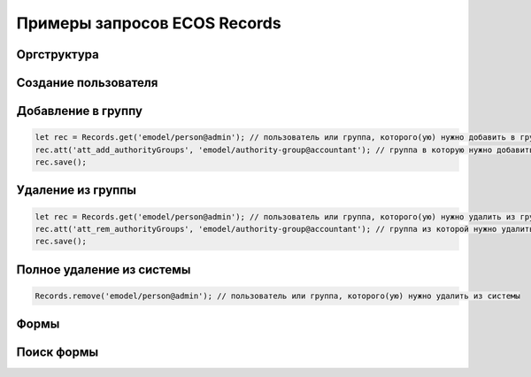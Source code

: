 Примеры запросов ECOS Records
==============================

Оргструктура
-------------

Cоздание пользователя
---------------------


Добавление в группу
-------------------

.. code-block::

    let rec = Records.get('emodel/person@admin'); // пользователь или группа, которого(ую) нужно добавить в группу
    rec.att('att_add_authorityGroups', 'emodel/authority-group@accountant'); // группа в которую нужно добавить
    rec.save();

Удаление из группы
-------------------

.. code-block::

    let rec = Records.get('emodel/person@admin'); // пользователь или группа, которого(ую) нужно удалить из группы
    rec.att('att_rem_authorityGroups', 'emodel/authority-group@accountant'); // группа из которой нужно удалить
    rec.save();

Полное удаление из системы
---------------------------

.. code-block::

    Records.remove('emodel/person@admin'); // пользователь или группа, которого(ую) нужно удалить из системы

Формы
-----

Поиск формы
------------